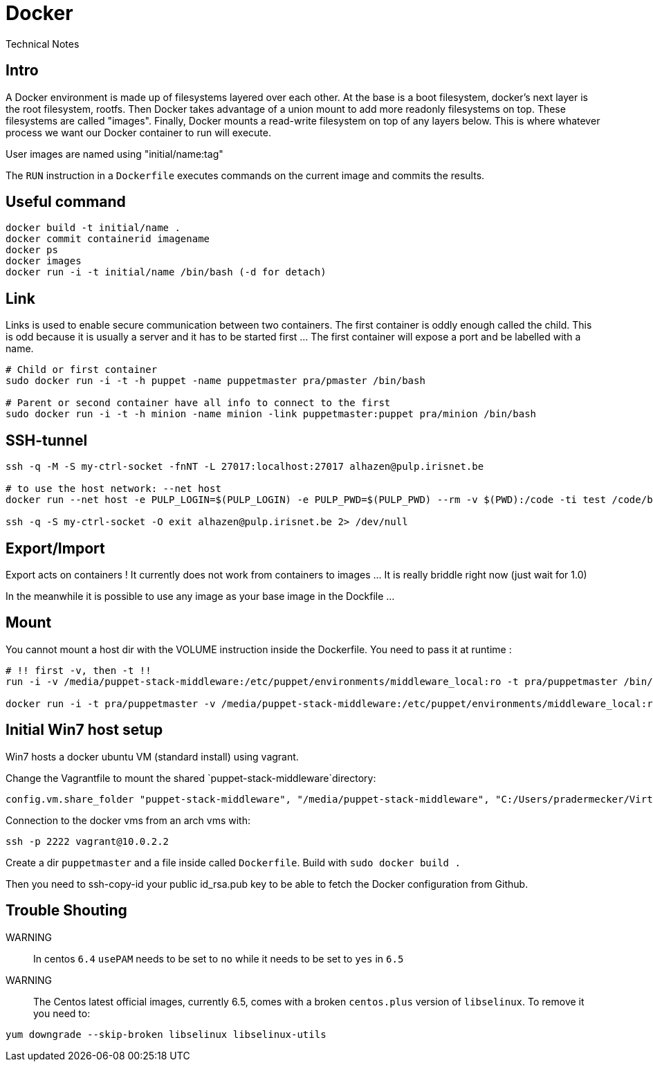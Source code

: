 = Docker
Technical Notes

== Intro

A Docker environment is made up of filesystems layered over each other. At the base is a boot filesystem, docker's next layer is the root filesystem, rootfs. Then Docker takes advantage of a union mount to add more readonly filesystems on top. These filesystems are called "images". Finally, Docker mounts a read-write filesystem on top of any layers below. This is where whatever process we want our Docker container to run will execute.

User images are named using "initial/name:tag"

The `RUN` instruction in a `Dockerfile` executes commands on the current image and commits the results.



== Useful command

```
docker build -t initial/name .
docker commit containerid imagename
docker ps
docker images
docker run -i -t initial/name /bin/bash (-d for detach)

```

== Link

Links is used to enable secure communication between two containers. The first container is oddly enough called the child. This is odd because it is usually a server and it has to be started first ... The first container will expose a port and be labelled with a name.

```
# Child or first container
sudo docker run -i -t -h puppet -name puppetmaster pra/pmaster /bin/bash

# Parent or second container have all info to connect to the first
sudo docker run -i -t -h minion -name minion -link puppetmaster:puppet pra/minion /bin/bash

``` 

== SSH-tunnel

```
ssh -q -M -S my-ctrl-socket -fnNT -L 27017:localhost:27017 alhazen@pulp.irisnet.be

# to use the host network: --net host
docker run --net host -e PULP_LOGIN=$(PULP_LOGIN) -e PULP_PWD=$(PULP_PWD) --rm -v $(PWD):/code -ti test /code/bin/clean.py $(ENV) --repo-name=$(REPO_ID)

ssh -q -S my-ctrl-socket -O exit alhazen@pulp.irisnet.be 2> /dev/null
```

== Export/Import

Export acts on containers ! It currently does not work from containers to images ... It is really briddle right now (just wait for 1.0)

In the meanwhile it is possible to use any image as your base image  in the Dockfile ...

== Mount

You cannot mount a host dir with the VOLUME instruction inside the Dockerfile. You need to pass it at runtime :

```
# !! first -v, then -t !!
run -i -v /media/puppet-stack-middleware:/etc/puppet/environments/middleware_local:ro -t pra/puppetmaster /bin/bash

docker run -i -t pra/puppetmaster -v /media/puppet-stack-middleware:/etc/puppet/environments/middleware_local:ro /bin/bash
```

== Initial Win7 host setup

Win7 hosts a docker ubuntu VM (standard install) using vagrant.

Change the Vagrantfile to mount the shared `puppet-stack-middleware`directory:

    config.vm.share_folder "puppet-stack-middleware", "/media/puppet-stack-middleware", "C:/Users/pradermecker/VirtualBox VMs/shared/puppet-stack-middleware"

Connection to the docker vms from an arch vms with:

`ssh -p 2222 vagrant@10.0.2.2`

Create a dir `puppetmaster` and a file inside called `Dockerfile`. Build with `sudo docker build .`

Then you need to ssh-copy-id your public id_rsa.pub key to be able to fetch the Docker configuration from Github.

== Trouble Shouting

WARNING::
In centos `6.4` `usePAM` needs to be set to `no` while it needs to be set to `yes` in `6.5`

WARNING::
The Centos latest official images, currently 6.5, comes with a broken `centos.plus` version of `libselinux`. To remove it you need to:
```
yum downgrade --skip-broken libselinux libselinux-utils
```